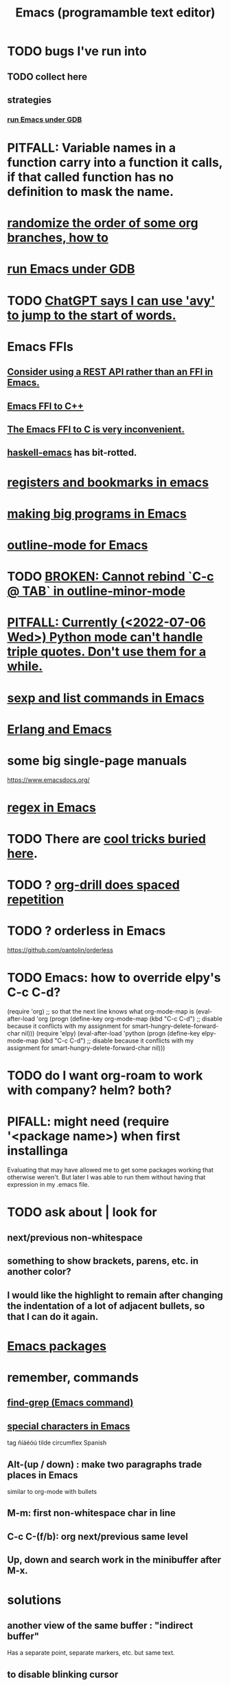 :PROPERTIES:
:ID:       5dd27b65-8dba-4c85-82f2-fad3464b3462
:ROAM_ALIASES: Emacs
:END:
#+title: Emacs (programamble text editor)
* TODO bugs I've run into
** TODO collect here
** strategies
*** [[id:b2f2afd9-4d20-454f-9c61-8974ef675c24][run Emacs under GDB]]
* PITFALL: Variable names in a function carry into a function it calls, if that called function has no definition to mask the name.
* [[id:3844ba4b-ad9b-4ff5-aa09-528d62ff9d7f][randomize the order of some org branches, how to]]
* [[id:b2f2afd9-4d20-454f-9c61-8974ef675c24][run Emacs under GDB]]
* TODO [[id:ea81b91a-59f1-4de3-af92-558a828294b3][ChatGPT says I can use 'avy' to jump to the start of words.]]
* Emacs FFIs
** [[id:c632bb06-65b6-44f7-89b9-31831288f571][Consider using a REST API rather than an FFI in Emacs.]]
** [[id:1c905ed6-fbc3-4e99-97b8-dd73c7ab6a13][Emacs FFI to C++]]
** [[id:7dc80212-9f73-4b89-b013-fd8b40d72021][The Emacs FFI to C is very inconvenient.]]
** [[id:959a778f-4e9a-4f41-91ac-278f6d3883e1][haskell-emacs]] has bit-rotted.
* [[id:19f1effe-2776-48af-8cc7-32eca1b432f7][registers and bookmarks in emacs]]
* [[id:80be0156-3e35-499e-a14b-9aa5803e715f][making big programs in Emacs]]
* [[id:30820f8e-85d1-43c9-89e8-c763b6864d2d][outline-mode for Emacs]]
* TODO [[id:f67b3ffb-c806-4279-bc8a-f0b35291bf42][BROKEN: Cannot rebind `C-c @ TAB` in outline-minor-mode]]
* [[id:19a2966d-79dc-49e9-b7a7-5dea84a19672][PITFALL: Currently (<2022-07-06 Wed>) Python mode can't handle triple quotes. Don't use them for a while.]]
* [[id:a10a04e8-5b2b-4f75-93ec-f1d2082f2a3c][sexp and list commands in Emacs]]
* [[id:3a230207-47a8-4dde-af88-2c442f5c51aa][Erlang and Emacs]]
* some big single-page manuals
  https://www.emacsdocs.org/
* [[id:bf8eaf41-f3ae-4f8c-88bf-9baaed457cc0][regex in Emacs]]
* TODO There are [[id:a922b10f-30e2-4720-b1bf-6d934e6e715c][cool tricks buried here]].
* TODO ? [[id:31c4c9f3-fb7a-4028-b84a-8406d0e91f48][org-drill does spaced repetition]]
* TODO ? orderless in Emacs
  :PROPERTIES:
  :ID:       2ff6f8b0-1089-468f-bb3b-86646342fb73
  :END:
  https://github.com/oantolin/orderless
* TODO Emacs: how to override elpy's C-c C-d?
(require 'org) ;; so that the next line knows what org-mode-map is
(eval-after-load 'org
  (progn
    (define-key org-mode-map (kbd "C-c C-d")
      ;; disable because it conflicts with my assignment for smart-hungry-delete-forward-char
      nil)))
(require 'elpy)
(eval-after-load 'python
  (progn
    (define-key elpy-mode-map (kbd "C-c C-d")
      ;; disable because it conflicts with my assignment for smart-hungry-delete-forward-char
      nil)))
* TODO do I want org-roam to work with company? helm? both?
  :PROPERTIES:
  :ID:       80c451e8-da34-4d5f-8483-f3e3b56ff16b
  :END:
* PIFALL: might need (require '<package name>) when first installinga
  Evaluating that may have allowed me to get some packages working that otherwise weren't. But later I was able to run them without having that expression in my .emacs file.
* TODO ask about | look for
** next/previous non-whitespace
** something to show brackets, parens, etc. in another color?
** I would like the highlight to remain after changing the indentation of a lot of adjacent bullets, so that I can do it again.
* [[id:03544662-5978-4b88-8984-bd12eea5e8a1][Emacs packages]]
* remember, commands
** [[id:64e4a0e8-1cf3-4edc-9c51-237ad1a8efeb][find-grep (Emacs command)]]
** [[id:8618f3f0-b5ba-47b2-acb2-82bd9244ad93][special characters in Emacs]]
   tag ñíáéóú tilde circumflex Spanish
** Alt-(up / down) : make two paragraphs trade places in Emacs
   similar to org-mode with bullets
** M-m: first non-whitespace char in line
** C-c C-(f/b): org next/previous same level
** Up, down and search work in the minibuffer after M-x.
* solutions
** another view of the same buffer : "indirect buffer"
   Has a separate point, separate markers, etc. but same text.
** to disable blinking cursor
   (setq visible-cursor nil) ;; Dumb name! It just stops blinking.
** [[id:92505b5e-61fc-494f-a610-9b37a27a6fdd][Emacs / help]]
** to jump between lines fast
*** not a great solution : [[id:7168c237-a2a5-477d-a7a2-62ba55b465ce][key-leap (Emacs minor mode)]]
    Slow, too hard to read.
** [[id:b7246e61-fb94-48b1-b34b-2981e60fc860][insert a column of increasing numbers in Emacs]]
** to insert (write) date, and maybe time, at point
   :PROPERTIES:
   :ID:       76f955ac-1f33-4b6b-bedb-e85852a486b9
   :END:
*** it'll probably take a little editing, given my preferences
*** the commands
	C-c .              ;; writes date
	M-x org-time-stamp ;; writes date
    C-u C-c .              ;; writes date and time
    C-u M-x org-time-stamp ;; writes date and time
** [[id:03df14dd-9536-4302-aa53-d51e3d1de100][grepping folders in Emacs]]
** [[id:7ca4fa12-5fc2-415c-8d2f-5d6167e8dd95][hide lines programmatically from a file in Emacs]]
** [[id:7dc33cd5-40bc-421a-aa1d-a40cf0635119][to tag(build a tags file) python code for use in emacs]]
** wrap lines at word boundaries
   M-x visual-line-mode
** run Emacs in terminal, without opening an X window
   :PROPERTIES:
   :ID:       8402b50d-74ca-4279-b4d6-dde1cebdae65
   :END:
   emacs -nw
   emacs -nw --no-init-file
** run Emacs without using an init file
   emacs --no-init-file
** test major mode
*** PITFALL: It might be better to define the keymap.
**** why
     Rather than writing a function that tests the major mode
     and only works if it's equal to some value,
     I can define that function globally,
     and define a keyboard shortcut for it in that major mode.
**** how
     (define-key org-mode-map (kbd "C-c C-o") 'jbb-org-open-at-point)
*** define a function that does nothing outside of some major mode
    (defun jbb-org-open-at-point ()
      (interactive)
      (if ;; Here's the test
          (equal "org-mode" (symbol-name major-mode))
          (progn (call-interactively 'org-open-at-point)
   	      (delete-other-windows))
	(message ("jbb-org-open-at-point does nothing outside of org-mode."))
    ))
** [[id:3d093f8d-9215-4c56-b3e4-eb7a2b8beeee][rectangles in Emacs]]
** [[id:3b4440e1-ef04-4637-b22d-cbdb60d58329][switching buffers in Emacs]]
** [[id:debbace4-173e-4dd7-99ac-a7a806905640][yasnippet + hide-lines, my hack for Emacs & TidalCycles]]
** [[id:78800196-3115-4ffb-b949-ac83bef44448][find (recursively) a filename via regex]]
